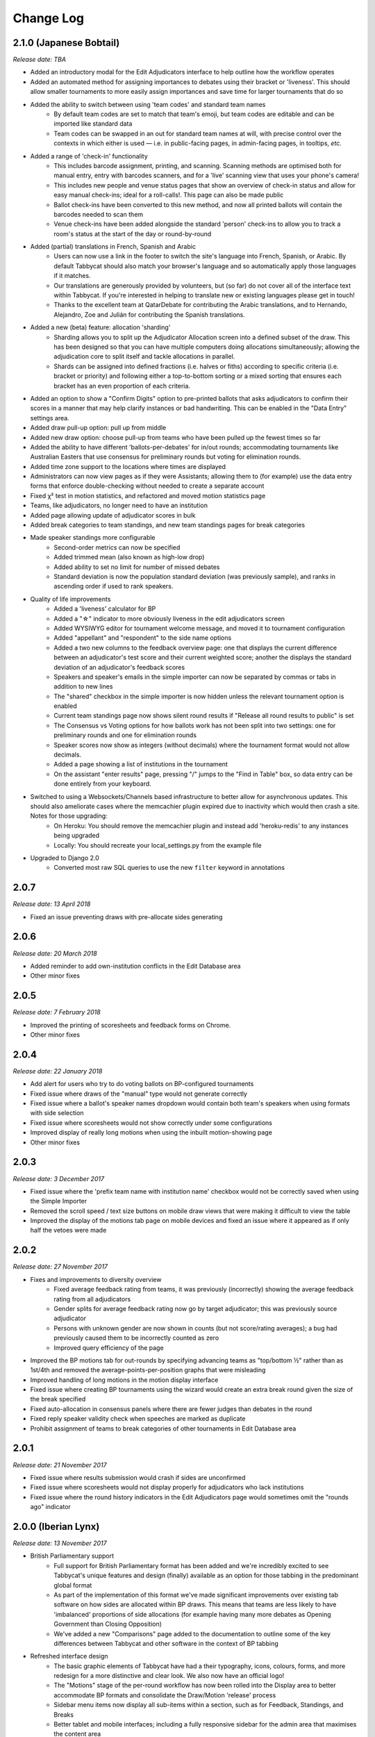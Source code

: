 ==========
Change Log
==========

2.1.0 (Japanese Bobtail)
------------------------
*Release date: TBA*

- Added an introductory modal for the Edit Adjudicators interface to help outline how the workflow operates
- Added an automated method for assigning importances to debates using their bracket or 'liveness'. This should allow smaller tournaments to more easily assign importances and save time for larger tournaments that do so
- Added the ability to switch between using 'team codes' and standard team names
    - By default team codes are set to match that team's emoji, but team codes are editable and can be imported like standard data
    - Team codes can be swapped in an out for standard team names at will, with precise control over the contexts in which either is used — i.e. in public-facing pages, in admin-facing pages, in tooltips, *etc.*
- Added a range of 'check-in' functionality
    - This includes barcode assignment, printing, and scanning. Scanning methods are optimised both for manual entry, entry with barcodes scanners, and for a 'live' scanning view that uses your phone's camera!
    - This includes new people and venue status pages that show an overview of check-in status and allow for easy manual check-ins; ideal for a roll-calls!. This page can also be made public
    - Ballot check-ins have been converted to this new method, and now all printed ballots will contain the barcodes needed to scan them
    - Venue check-ins have been added alongside the standard 'person' check-ins to allow you to track a room's status at the start of the day or round-by-round
- Added (partial) translations in French, Spanish and Arabic
    - Users can now use a link in the footer to switch the site's language into French, Spanish, or Arabic. By default Tabbycat should also match your browser's language and so automatically apply those languages if it matches.
    - Our translations are generously provided by volunteers, but (so far) do not cover all of the interface text within Tabbycat. If you're interested in helping to translate new or existing languages please get in touch!
    - Thanks to the excellent team at QatarDebate for contributing the Arabic translations, and to Hernando, Alejandro, Zoe and Julián for contributing the Spanish translations.
- Added a new (beta) feature: allocation 'sharding'
    - Sharding allows you to split up the Adjudicator Allocation screen into a defined subset of the draw. This has been designed so that you can have multiple computers doing allocations simultaneously; allowing the adjudication core to split itself and tackle allocations in parallel.
    - Shards can be assigned into defined fractions (i.e. halves or fiths) according to specific criteria (i.e. bracket or priority) and following either a top-to-bottom sorting or a mixed sorting that ensures each bracket has an even proportion of each criteria.
- Added an option to show a "Confirm Digits" option to pre-printed ballots that asks adjudicators to confirm their scores in a manner that may help clarify instances or bad handwriting. This can be enabled in the "Data Entry" settings area.
- Added draw pull-up option: pull up from middle
- Added new draw option: choose pull-up from teams who have been pulled up the fewest times so far
- Added the ability to have different 'ballots-per-debates' for in/out rounds; accommodating tournaments like Australian Easters that use consensus for preliminary rounds but voting for elimination rounds.
- Added time zone support to the locations where times are displayed
- Administrators can now view pages as if they were Assistants; allowing them to (for example) use the data entry forms that enforce double-checking without needed to create a separate account
- Fixed χ² test in motion statistics, and refactored and moved motion statistics page
- Teams, like adjudicators, no longer need to have an institution
- Added page allowing update of adjudicator scores in bulk
- Added break categories to team standings, and new team standings pages for break categories
- Made speaker standings more configurable
    - Second-order metrics can now be specified
    - Added trimmed mean (also known as high-low drop)
    - Added ability to set no limit for number of missed debates
    - Standard deviation is now the population standard deviation (was previously sample), and
      ranks in ascending order if used to rank speakers.
- Quality of life improvements
    - Added a 'liveness' calculator for BP
    - Added a "☆" indicator to more obviously liveness in the edit adjudicators screen
    - Added WYSIWYG editor for tournament welcome message, and moved it to tournament configuration
    - Added "appellant" and "respondent" to the side name options
    - Added a two new columns to the feedback overview page: one that displays the current difference between an adjudicator's test score and their current weighted score; another the displays the standard deviation of an adjudicator's feedback scores
    - Speakers and speaker's emails in the simple importer can now be separated by commas or tabs in addition to new lines
    - The "shared" checkbox in the simple importer is now hidden unless the relevant tournament option is enabled
    - Current team standings page now shows silent round results if "Release all round results to public" is set
    - The Consensus vs Voting options for how ballots work has not been split into two settings: one for preliminary rounds and one for elimination rounds
    - Speaker scores now show as integers (without decimals) where the tournament format would not allow decimals.
    - Added a page showing a list of institutions in the tournament
    - On the assistant "enter results" page, pressing "/" jumps to the "Find in Table" box, so data entry can be done entirely from your keyboard.
- Switched to using a Websockets/Channels based infrastructure to better allow for asynchronous updates. This should also ameliorate cases where the memcachier plugin expired due to inactivity which would then crash a site. Notes for those upgrading:
    - On Heroku: You should remove the memcachier plugin and instead add 'heroku-redis' to any instances being upgraded
    - Locally: You should recreate your local_settings.py from the example file
- Upgraded to Django 2.0
    - Converted most raw SQL queries to use the new ``filter`` keyword in annotations


2.0.7
-----
*Release date: 13 April 2018*

- Fixed an issue preventing draws with pre-allocate sides generating


2.0.6
-----
*Release date: 20 March 2018*

- Added reminder to add own-institution conflicts in the Edit Database area
- Other minor fixes


2.0.5
-----
*Release date: 7 February 2018*

- Improved the printing of scoresheets and feedback forms on Chrome.
- Other minor fixes


2.0.4
-----
*Release date: 22 January 2018*

- Add alert for users who try to do voting ballots on BP-configured tournaments
- Fixed issue where draws of the "manual" type would not generate correctly
- Fixed issue where a ballot's speaker names dropdown would contain both team's speakers when using formats with side selection
- Fixed issue where scoresheets would not show correctly under some configurations
- Improved display of really long motions when using the inbuilt motion-showing page
- Other minor fixes


2.0.3
-----
*Release date: 3 December 2017*

- Fixed issue where the 'prefix team name with institution name' checkbox would not be correctly saved when using the Simple Importer
- Removed the scroll speed / text size buttons on mobile draw views that were making it difficult to view the table
- Improved the display of the motions tab page on mobile devices and fixed an issue where it appeared as if only half the vetoes were made


2.0.2
-----
*Release date: 27 November 2017*

- Fixes and improvements to diversity overview
    - Fixed average feedback rating from teams, it was previously (incorrectly) showing the average feedback rating from all adjudicators
    - Gender splits for average feedback rating now go by target adjudicator; this was previously source adjudicator
    - Persons with unknown gender are now shown in counts (but not score/rating averages); a bug had previously caused them to be incorrectly counted as zero
    - Improved query efficiency of the page
- Improved the BP motions tab for out-rounds by specifying advancing teams as "top/bottom ½" rather than as 1st/4th and removed the average-points-per-position graphs that were misleading
- Improved handling of long motions in the motion display interface
- Fixed issue where creating BP tournaments using the wizard would create an extra break round given the size of the break specified
- Fixed auto-allocation in consensus panels where there are fewer judges than debates in the round
- Fixed reply speaker validity check when speeches are marked as duplicate
- Prohibit assignment of teams to break categories of other tournaments in Edit Database area


2.0.1
-----
*Release date: 21 November 2017*

- Fixed issue where results submission would crash if sides are unconfirmed
- Fixed issue where scoresheets would not display properly for adjudicators who lack institutions
- Fixed issue where the round history indicators in the Edit Adjudicators page would sometimes omit the "rounds ago" indicator


2.0.0 (Iberian Lynx)
--------------------
*Release date: 13 November 2017*

- British Parliamentary support
    - Full support for British Parliamentary format has been added and we're incredibly excited to see Tabbycat's unique features and design (finally) available as an option for those tabbing in the predominant global format
    - As part of the implementation of this format we've made significant improvements over existing tab software on how sides are allocated within BP draws. This means that teams are less likely to have 'imbalanced' proportions of side allocations (for example having many more debates as Opening Government than Closing Opposition)
    - We've added a new "Comparisons" page added to the documentation to outline some of the key differences between Tabbycat and other software in the context of BP tabbing
- Refreshed interface design
    - The basic graphic elements of Tabbycat have had a their typography, icons,  colours, forms, and more redesign for a more distinctive and clear look. We also now have an official logo!
    - The "Motions" stage of the per-round workflow has now been rolled into the Display area to better accommodate BP formats and consolidate the Draw/Motion 'release' process
    - Sidebar menu items now display all sub-items within a section, such as for Feedback, Standings, and Breaks
    - Better tablet and mobile interfaces; including a fully responsive sidebar for the admin area that maximises the content area
    - More explicit and obvious calls-to-action for the key tasks necessary to running a round, with better interface alerts and text to help users understand when and why to perform crucial actions
    - Redesigned motions tab page that gives a better idea of the sample size and distribution of results in both two- and three- team formats
- Improved handling of Break Rounds ballots and sides allocation
    - The positions of teams within a break round are now created by the initial draw generation in an 'unset' state in recognition that most tournaments assign these manually (through say a coin toss). This should help clarify when showing break rounds draws when sides are or are not finalised
    - Break rounds ballots for formats where scores are not typically entered (i.e. BP) will only specify that you nominate the teams advancing rather than enter in all of the speakers' scores
- Now, like Break Categories, you can define arbitrary Categories such as 'Novice' or 'ESL' to create custom Speaker tabs for groups of Speakers
- You can now release an Adjudicators Tab showing test scores, final scores, and/or per-round feedback averages
- Information Slides can now be added to the system; either for showing to an auditorium within Tabbycat or for displaying alongside the public list of motions and/or the motions tab
- Teams and adjudicators are no longer required to have institutions; something that should be very useful when setting up small IVs and the like
- Private URLs can now be incrementally generated. Records of sent mail are now also kept by Tabbycat, so that emails can be incrementally sent to participants as registration data changes
- Quality of life improvements
    - After creating a new tournament you will now be prompted to apply a basic rules and public information preset
    - Better handling of errors that arise when a debate team is missing or where two teams have been assigned the same side
    - Fixed issue where the adjudicator feedback graphs would not sort along with their table
    - The Feedback Overview page now makes it more clear how the score is determined, the current distribution of scores, and how scores affect the distribution of chairs, panellists, and trainees
    - Speaker tabs now default to sorting by average, except for formats where we are certain that they must be sorted by total. The speaker tab page itself now prominently notes which setting is is currently using
    - 'Feedback paths' now default to a more permissive setting (rather than only allowing Chairs to submit feedback) and the Feedback Overview page will note that current configuration
    - Emails can be assigned to adjudicators and teams in the Simple Importer
    - More of the tables that allow you to set or edit data (such as the check-in tables for adjudicators, teams and venues) now automatically save changes
    - When adding/editing users extraneous fields have been hidden and the "Staff" and "Superuser" roles have new sub-text clarifying what they mean for users with those permissions
    - Team record pages now show cumulative team points, and if the speaker tab is fully released, speaker scores for that team in each debate


1.4.6
-----
*Release date: 23 October 2017*

- Fixed issue where speaker standings with a large amount of non-ranking speakers would cause the page to load slowly or time-out.


1.4.5
-----
*Release date: 14 October 2017*

- Added warning message when adjudicator scores are outside the expected range
- Fixed handling of uniqueness failure in simple importer for teams


1.4.4
-----
*Release date: 27 September 2017*

- Fixed Vue dependency issue preventing Heroku installs after a dependency release
- Fixed issue with formatting non-numeric standings metrics
- Fixed behaviour of public tabs when all rounds are silent


1.4.3
-----
*Release date: 9 September 2017*

- A number of improvements to error handling and logging
- Changed the "previous round" of an elimination round to point to the last one in the same break category
- Other minor bug fixes


1.4.2
-----
*Release date: 23 August 2017*

- Minor bug fixes and error logging improvements


1.4.1
-----
*Release date: 2 August 2017*

- Fixed bug that prevented edited matchups from being saved
- Added flag to prevent retired sites from using the database for sessions


1.4.0 (Havana Brown)
--------------------
*Release date: 26 July 2017*

- Overhauled the adjudicator allocation, venue allocation, and matchups editing pages, including:
    - Upgraded to Vue 2.0 and refactored the code so that each page better shares methods for displaying the draw, showing additional information, and dragging/dropping
    - When dragging/dropping, the changed elements now 'lock' in place to indicate that their saving is in-progress
    - Added conflicts and recent histories to the slideovers shown for teams/adjudicators
    - Added 'ranking' toggles to visibly highlight adjudicator strengths and more easily identify unbalanced panels
    - Each interface's table is now sortable by a debate's importance, bracket, liveness, etc.
- Added a new "Tournament Logistics" guide to the documentation that outlines some general best practices for tabbing tournaments. Thanks to Viran Weerasekera, Valerie Tierney, Molly Dale, Madeline Schultz, and Vail Bromberger for contributing to this document
- Added (basic) support for the Canadian Parliamentary format by allowing for consensus ballots and providing a preset. However note that only some of the common draw rules are supported (check our documentation for more information)
- Added an ESL/EFL tab release option and status field
- Added a chi-squared test to measure motion balance in the motion standings/balance. Thanks to Viran Weerasekera for contributing this
- The Auto Allocate function for adjudicators will now also allocate trainees to solo-chaired debates
- Added a 'Tab Release' preset for easily releasing all standings/results pages after a tournament is finished
- Added 'Average Speaks by Round' to the standings overview page
- Fixed issue where the Auto Allocator was forming panels of incorrect strengths in debates identified as less important
- Fixed issue where toggling iron-person speeches on and off wouldn't hide/unset the relevant checkboxes
- Fixed issue where VenueCategories could not be edited if they did not have Venues set
- Various other small fixes and improvements


1.3.1
-----
*Release date: 26 May 2017*

- Fixed bug that allowed duplicate emoji to be occasionally generated


1.3.0 (Genetta)
---------------
*Release date: 9 May 2017*

- Added the ability to mark speeches as duplicates when entering ballots so that they will not show in speaker tabs, intended for use with 'iron-man' speeches and swing speakers
- Reworked venue constraints and venue display options by streamlining "venue groups" and "venue constraint categories" into a single "venue category" type, with options for how they are used and displayed
- Relocated the Random (now renamed 'Private') URL pages to the Setup section and added pages for printing/emailing out the ballot submission URLs
- Reworked the simple data importer (formerly the visual importer) to improve its robustness
- Improved guards against having no current round set, and added a new page for manually overriding the current round (under Configuration)
- Added a preference for controlling whether assistant users have access to pages that can reveal draw or motions information ahead of their public release
- Added the ability to limit tab releases to a given number of ranks (*i.e.* only show the top 10 speakers)
- Added the ability to redact individual person's identifying details from speaker tabs
- Added the ability for user passwords to be easily reset
- Added a minimal set of default feedback questions to newly created Tournaments
- When a tournament's current round is set, redirect to a page where it can be set, rather than crashing
- A number of other minor bug fixes and enhancements


1.2.3
-----
*Release date: 17 March 2017*

- Improved the display of the admin ballot entry form on mobile devices
- A number of other minor bug fixes


1.2.2
-----
*Release date: 4 March 2017*

- Protected debate-team objects from cascaded deletion, and added warning messages with guidance when users would otherwise do this
- A number of other minor bug fixes


1.2.1
-----
*Release date: 25 February 2017*

- Printable feedback forms will now display the default rating scale, any configured introduction text, and better prompt you to add additional questions
- A number of other minor bug fixes


1.2.0 (Foldex)
--------------
*Release date: 15 February 2017*

- Changed the core workflow by splitting display- and motion- related activities into separate pages to simplify each stage of running a round
- Added support for Docker-based installations to make local/offline installations much more simple
- Added a "Tabbykitten" version of Tabbycat that can be deployed to Heroku without a needing a credit/debit card
- Added button to load a demo tournament on the 'New Tournament' page so it is easier to test-run Tabbycat
- Changed venue groups to be separate to venue constraint categories
- Modified the licence to clarify that donations are required for some tournaments and added a more explicit donations link and explanation page
- Added information about autosave status to the adjudicator allocations page
- Added configurable side names so that tournaments can use labels like "Proposition"/"Opposition" instead of "Affirmative"/"Negative"
- Started work on basic infrastructure for translations


1.1.7
-----
*Release date: 31 January 2017*

- Yet more minor bug fixes
- The auto-allocation UI will now detail your minimum rating setting better
- Added guidance on database backups to documentation


1.1.6
-----
*Release date: 19 January 2017*

- A number of minor bug fixes
- Added basic infrastructure for creating tabbycat translations


1.1.5
-----
*Release date: 12 January 2017*

- A number of minor bug fixes and improvements to documentation


1.1.4
-----
*Release date: 25 November 2016*

- Redesigned the footer area to better describe Tabbycat and to promote donations and related projects
- Slight tweaks to the site homepage and main menus to better accommodate the login/log out links
- A few minor bug fixes and improvements to error reporting


1.1.3
-----
*Release date: 15 September 2016*

- Fixed bug affecting some migrations from earlier versions
- Made latest results show question mark rather than crash if a team is missing
- Fixed bug affecting the ability to save motions
- Fixed bug preventing draw flags from being displayed


1.1.2
-----
*Release date: 14 September 2016*

- Allow panels with even number of adjudicators (with warnings), by giving chair the casting vote
- Removed defunct person check-in, which hasn't been used since 2010
- Collapsed availability database models into a single model with Django content types
- Collapsed optional fields in action log entries into a single generic field using Django content types
- Added better warnings when attempting to create an elimination round draw with fewer than two teams
- Added warnings in Edit Database view when editing debate teams
- Renamed "AIDA pre-2015" break rule to "AIDA 1996"


1.1.1
-----
*Release date: 8 September 2016*

- Fixed a bug where the team standings and team tab would crash when some emoji were not set


1.1.0 (Egyptian Mau)
--------------------
*Release date: 3 September 2016*

- Added support for the United Asian Debating Championships style
- Added support for the World Schools Debating Championships style
- Made Windows 8+ Emoji more colourful
- Fixed an incompatability between Vue and IE 10-11 which caused tables to not render
- Minor bug fixes and dependency updates


1.0.1
-----
*Release date: 19 August 2016*

- Fixed a minor bug with the visual importer affecting similarly named institutions
- Fixed error message when user tries to auto-allocate adjudicators on unconfirmed or released draw
- Minor docs edits


1.0.0 (Devon Rex)
-----------------
*Release date: 16 August 2016*

Redesigned and redeveloped adjudicator allocation page
  - Redesigned interface, featuring clearer displays of conflict and diversity information
  - Changes to importances and panels are now automatically saved
  - Added debate "liveness" to help identify critical rooms—many thanks to Thevesh Theva
  - Panel score calculations performed live to show strength of voting majorities
New features
  - Added record pages for teams and adjudicators
  - Added a diversity tab to display demographic information about participants and scoring
Significant general improvements
  - Shifted most table rendering to Vue.js to improve performance and design
  - Drastically reduced number of SQL queries in large tables, *e.g.* draw, results, tab
Break round management
  - Completed support for break round draws
  - Simplified procedure for adding remarks to teams and updating break
  - Reworked break generation code to be class-based, to improve future extensibility
  - Added support for break qualification rules: AIDA Australs, AIDA Easters, WADL
Feedback
  - Changed Boolean fields in AdjudicatorFeedbackQuestion to reflect what they actually do
  - Changed "panellist feedback enabled" option to "feedback paths", a choice of three options

- Dropped "/t/" from tournament URLs and moved "/admin/" to "/database/", with 301 redirects
- Added basic code linting to the continuous integration tests
- Many other small bug fixes, refactors, optimisations, and documentation updates


0.9.0 (Chartreux)
-----------------
*Release date: 13 June 2016*

- Added a beta implementation of the break rounds workflow
- Added venue constraints, to allow participants or divisions to preferentially be given venues from predefined groups
- Added a button to regenerate draws
- Refactored speaker standings implementation to match team standings implementation
- New standings metrics, draw methods, and interface settings for running small tournaments and division-based tournaments
- Improved support for multiple tournaments
- Improved user-facing error messages in some scenarios
- Most frontend dependencies now handled by Bower
- Static file compilation now handled by Gulp
- Various bug fixes, optimisations, and documentation edits


0.8.3
-----
*Release date: 4 April 2016*

- Restored and reworking printing functionality for scoresheets/feedback
- Restored Edit Venues and Edit Matchups on the draw pages
- Reworked tournament data importers to use csv.DictReader, so that column order in files doesn't matter
- Improved dashboard and feedback graphs
- Add separate pro speakers tab
- Various bug fixes, optimisations, and documentation edits


0.8.2
-----
*Release date: 20 March 2016*

- Fixed issue where scores from individual ballots would be deleted when any other panel in the round was edited
- Fixed issue where page crashes for URLs with "tab" in it but that aren't recognized tab pages


0.8.1
-----
*Release date: 15 March 2016*

- Fixed a bug where editing a Team in the admin section could cause an error
- Added instructions on how to account for speakers speaking twice to docs
- Venues Importer wont show VenueGroup import info unless that option is enabled


0.8.0 (Bengal)
--------------
*Release date: 29 February 2016*

- Upgraded to Python 3.4, dropped support for Python 2
- Restructured directories and, as a consequence, changed database schema
- Added Django migrations to the release (they were previously generated by the user)
- Migrated documentation to `Read The Docs <http://tabbycat.readthedocs.io>`_
- New user interface design and workflow
- Overhauled tournament preferences to use `django-dynamic-preferences <https://github.com/EliotBerriot/django-dynamic-preferences>`_
- Added new visual data importer
- Improved flexibility of team standings rules
- Moved data utility scripts to Django management commands
- Changed emoji to Unicode characters
- Various other fixes and refinements


0.7.0 (Abyssinian)
------------------
*Release date: 31 July 2015*

- Support for multiple tournaments
- Improved and extensible tournament data importer
- Display gender, region, and break category in adjudicator allocation
- New views for online adjudicator feedback
- Customisable adjudicator feedback forms
- Randomised URLs for public submission
- Customisable break categories
- Computerised break generation (break round draws not supported)
- Lots of fixes, interface touch-ups and performance enhancements
- Now requires Django 1.8 (and other package upgrades)

